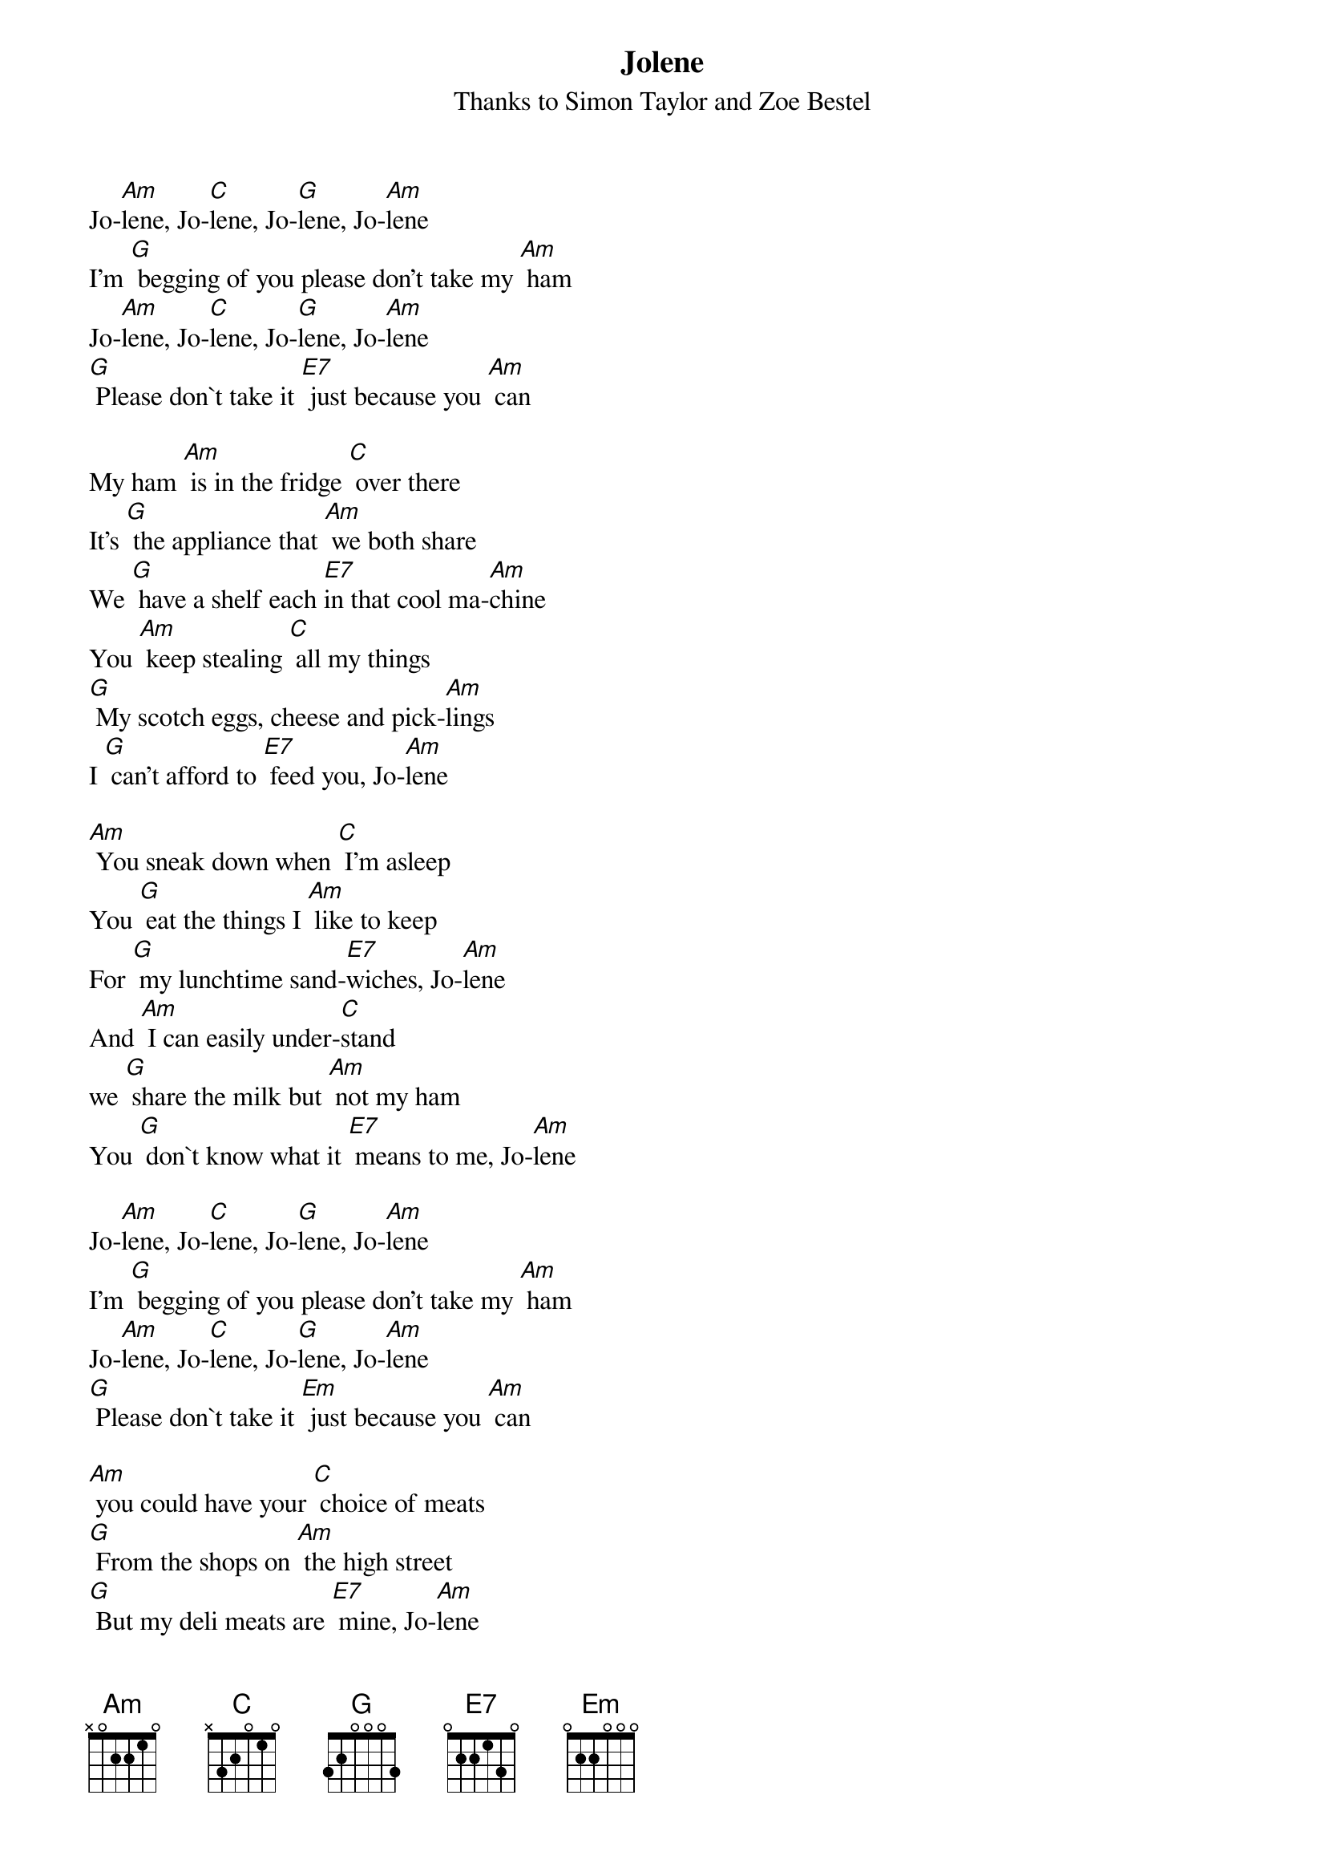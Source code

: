 {t: Jolene}
{st: Thanks to Simon Taylor and Zoe Bestel}

Jo-[Am]lene, Jo-[C]lene, Jo-[G]lene, Jo-[Am]lene
I'm [G] begging of you please don't take my [Am] ham
Jo-[Am]lene, Jo-[C]lene, Jo-[G]lene, Jo-[Am]lene
[G] Please don`t take it [E7] just because you [Am] can

My ham [Am] is in the fridge [C] over there
It's [G] the appliance that [Am] we both share
We [G] have a shelf each [E7]in that cool ma-[Am]chine
You [Am] keep stealing [C] all my things
[G] My scotch eggs, cheese and pick-[Am]lings
I [G] can't afford to [E7] feed you, Jo-[Am]lene

[Am] You sneak down when [C] I'm asleep
You [G] eat the things I [Am] like to keep
For [G] my lunchtime sand-[E7]wiches, Jo-[Am]lene
And [Am] I can easily under-[C]stand
we [G] share the milk but [Am] not my ham
You [G] don`t know what it [E7] means to me, Jo-[Am]lene

Jo-[Am]lene, Jo-[C]lene, Jo-[G]lene, Jo-[Am]lene
I'm [G] begging of you please don't take my [Am] ham
Jo-[Am]lene, Jo-[C]lene, Jo-[G]lene, Jo-[Am]lene
[G] Please don`t take it [Em] just because you [Am] can

[Am] you could have your [C] choice of meats
[G] From the shops on [Am] the high street
[G] But my deli meats are [E7] mine, Jo-[Am]lene
I [Am] had to have this [C] talk with you
[G] Too much pro-[Am]tein is not good for you
[G] You need to cut [E7] down on that, Jo-[Am]lene

Jo-[Am]lene, Jo-[C]lene, Jo-[G]lene, Jo-[Am]lene
I'm [G] begging of you please don't take my [Am] ham
Jo-[Am]lene, Jo-[C]lene, Jo-[G]lene, Jo-[Am]lene
[G] Please don`t take it [E7] just because you [Am] can
